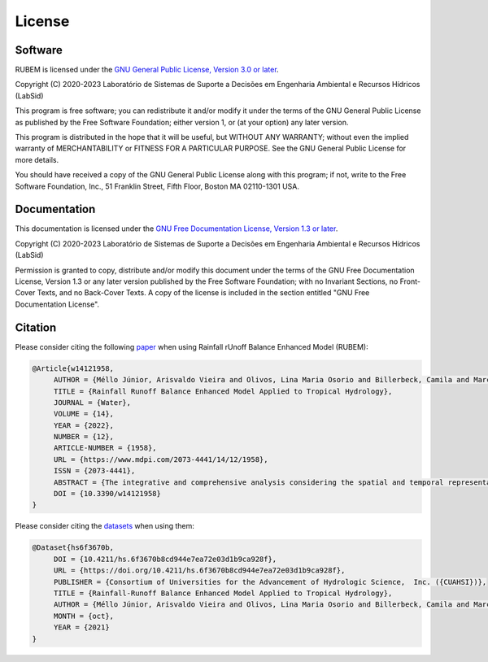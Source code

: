License
=======

Software
--------

RUBEM is licensed under the `GNU General Public License, Version 3.0 or later <http://www.gnu.org/licenses/gpl-3.0.en.html>`_.

Copyright (C) 2020-2023 Laboratório de Sistemas de Suporte a Decisões em Engenharia Ambiental e Recursos Hídricos (LabSid)

This program is free software; you can redistribute it and/or modify it under the terms of the GNU General Public License as published by the Free Software Foundation; either version 1, or (at your option) any later version.

This program is distributed in the hope that it will be useful, but WITHOUT ANY WARRANTY; without even the implied warranty of MERCHANTABILITY or FITNESS FOR A PARTICULAR PURPOSE. See the GNU General Public License for more details.

You should have received a copy of the GNU General Public License along with this program; if not, write to the Free Software Foundation, Inc., 51 Franklin Street, Fifth Floor, Boston MA 02110-1301 USA.

Documentation
-------------

This documentation is licensed under the `GNU Free Documentation License, Version 1.3 or later <http://www.gnu.org/licenses/fdl-1.3.en.html>`_.

Copyright (C) 2020-2023 Laboratório de Sistemas de Suporte a Decisões em Engenharia Ambiental e Recursos Hídricos (LabSid)

Permission is granted to copy, distribute and/or modify this document under the terms of the GNU Free Documentation License, Version 1.3 or any later version published by the Free Software Foundation; with no Invariant Sections, no Front-Cover Texts, and no Back-Cover Texts. A copy of the license is included in the section entitled "GNU Free Documentation License".

.. _cite-us:

Citation
--------

Please consider citing the following `paper <https://doi.org/10.3390/w14121958>`_ when using Rainfall rUnoff Balance Enhanced Model (RUBEM):

.. code-block:: bibtex

   @Article{w14121958,
        AUTHOR = {Méllo Júnior, Arisvaldo Vieira and Olivos, Lina Maria Osorio and Billerbeck, Camila and Marcellini, Silvana Susko and Vichete, William Dantas and Pasetti, Daniel Manabe and da Silva, Ligia Monteiro and Soares, Gabriel Anísio dos Santos and Tercini, João Rafael Bergamaschi},
        TITLE = {Rainfall Runoff Balance Enhanced Model Applied to Tropical Hydrology},
        JOURNAL = {Water},
        VOLUME = {14},
        YEAR = {2022},
        NUMBER = {12},
        ARTICLE-NUMBER = {1958},
        URL = {https://www.mdpi.com/2073-4441/14/12/1958},
        ISSN = {2073-4441},
        ABSTRACT = {The integrative and comprehensive analysis considering the spatial and temporal representation of the hydrological process, such as the distribution of rainfall, land cover and land use, is a challenge for the water resources management. In tropical areas, energy availability throughout the year defines the rainfall distribution and evapotranspiration rate according to vegetation heterogeneity. To quantify water balance in tropical areas including these heterogeneities in the soil-vegetation-atmosphere relationship, we developed a fully distributed hydrological model called the Rainfall Runoff Balance Enhanced Model (RUBEM). The model was developed under a physics-based process structure, using remote sensing data to represent soil-water balance patterns, such as evapotranspiration, interception, baseflow, lateral flow, recharge, and runoff. The calibration procedure was based on nine global parameters. RUBEM could represent the spatio-temporal heterogeneities (soil, land use and land cover (LULC), topography, vegetation, and climate) in three basins in a tropical area. The results showed good adherence between the processes governing the soil-vegetation-atmosphere relationship according to the humidity indicator and the runoff coefficient. Overall, RUBEM can be used to help improve the management and planning of integrated water resources under climate, land use, and land cover changes in tropical regions.},
        DOI = {10.3390/w14121958}
   }


Please consider citing the `datasets <https://doi.org/10.4211/hs.6f3670b8cd944e7ea72e03d1b9ca928f>`_ when using them:

.. code-block:: bibtex

   @Dataset{hs6f3670b,
        DOI = {10.4211/hs.6f3670b8cd944e7ea72e03d1b9ca928f},
        URL = {https://doi.org/10.4211/hs.6f3670b8cd944e7ea72e03d1b9ca928f},
        PUBLISHER = {Consortium of Universities for the Advancement of Hydrologic Science,  Inc. ({CUAHSI})},
        TITLE = {Rainfall-Runoff Balance Enhanced Model Applied to Tropical Hydrology},
        AUTHOR = {Méllo Júnior, Arisvaldo Vieira and Olivos, Lina Maria Osorio and Billerbeck, Camila and Marcellini, Silvana Susko and Vichete, William Dantas and Pasetti, Daniel Manabe and da Silva, Ligia Monteiro and Soares, Gabriel Anísio dos Santos and Tercini, João Rafael Bergamaschi},
        MONTH = {oct},
        YEAR = {2021}
   }
